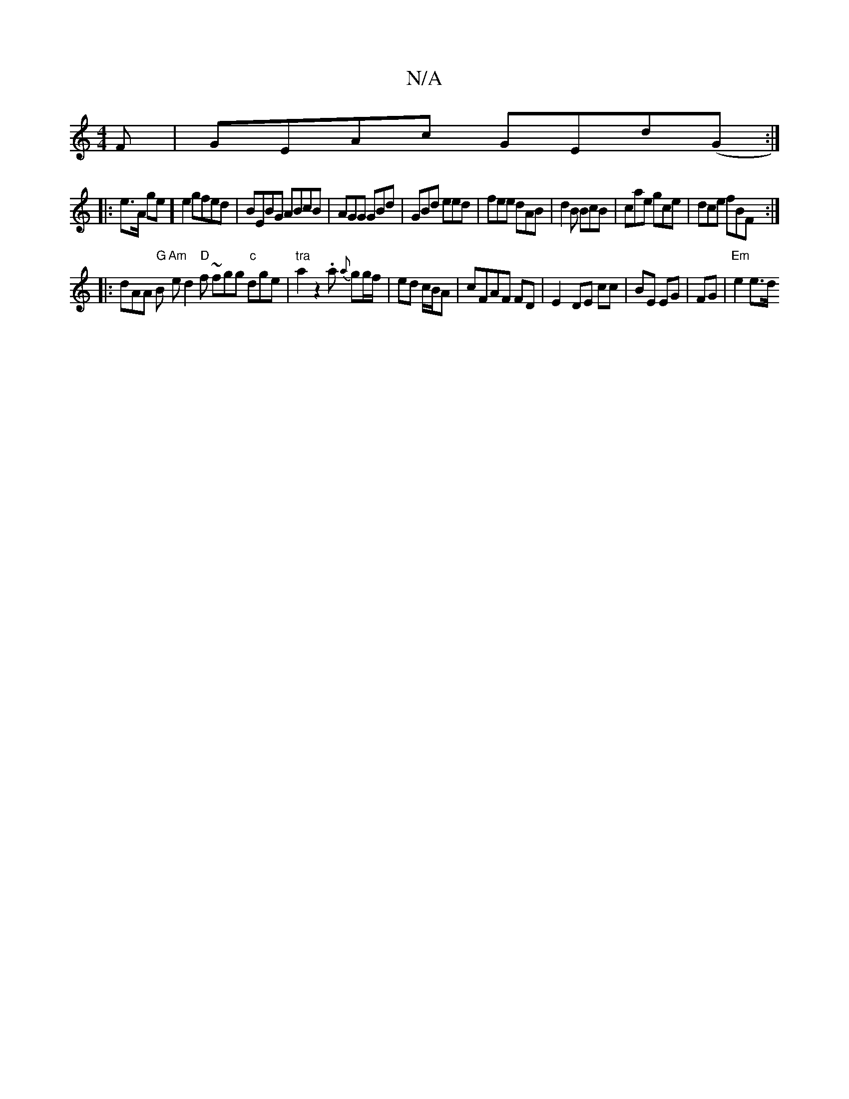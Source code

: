 X:1
T:N/A
M:4/4
R:N/A
K:Cmajor
3 F|GEAc GEd(G:|
|:e>A ge]e2 gfed|BEBG ABcB|AGG GBd|GBd eed|fee dAB|d2B BcB|cae gce|dce fBF:|
|:dAA "G"B "Am"e d2 "D"f ~fgg "c"dge|"tra"a2z2.a {a}gg/f/|ed c/B/A|cFAF FD|E2- DE cc|BE EG|FG |"Em"e2 e>d 